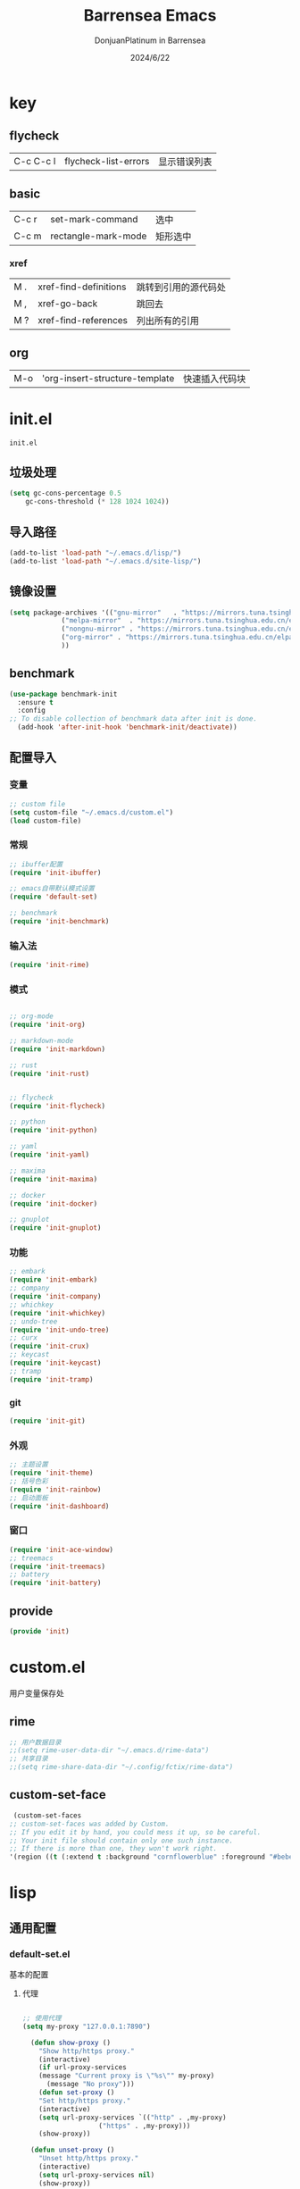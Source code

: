 #+TITLE: Barrensea Emacs
#+AUTHOR: DonjuanPlatinum in Barrensea
#+DATE: 2024/6/22
#+STARTUP: overview
* key
** flycheck
| C-c C-c l | flycheck-list-errors | 显示错误列表 |
** basic
| C-c r | set-mark-command    | 选中 |
| C-c m | rectangle-mark-mode | 矩形选中 |
*** xref
| M . | xref-find-definitions | 跳转到引用的源代码处 |
| M , | xref-go-back          | 跳回去             |
| M ? | xref-find-references  | 列出所有的引用      |

** org
| M-o | 'org-insert-structure-template | 快速插入代码块 |
* init.el
:PROPERTIES:
:HEADER-ARGS: :tangle init.el
:END:
=init.el=
** 垃圾处理
#+begin_src emacs-lisp
  (setq gc-cons-percentage 0.5
      gc-cons-threshold (* 128 1024 1024))
#+end_src
** 导入路径
#+begin_src emacs-lisp
  (add-to-list 'load-path "~/.emacs.d/lisp/")
  (add-to-list 'load-path "~/.emacs.d/site-lisp/")
#+end_src

** 镜像设置
#+begin_src emacs-lisp
  (setq package-archives '(("gnu-mirror"   . "https://mirrors.tuna.tsinghua.edu.cn/elpa/gnu/")
			   ("melpa-mirror"  . "https://mirrors.tuna.tsinghua.edu.cn/elpa/melpa/")
			   ("nongnu-mirror" . "https://mirrors.tuna.tsinghua.edu.cn/elpa/nongnu/" )
			   ("org-mirror" . "https://mirrors.tuna.tsinghua.edu.cn/elpa/org/")
			   ))
#+end_src

** benchmark
#+begin_src emacs-lisp
  (use-package benchmark-init
    :ensure t
    :config
  ;; To disable collection of benchmark data after init is done.
    (add-hook 'after-init-hook 'benchmark-init/deactivate))
#+end_src
** 配置导入
*** 变量
#+begin_src emacs-lisp
  ;; custom file
  (setq custom-file "~/.emacs.d/custom.el")
  (load custom-file)
#+end_src
*** 常规
#+begin_src emacs-lisp
  ;; ibuffer配置
  (require 'init-ibuffer)

  ;; emacs自带默认模式设置
  (require 'default-set)

  ;; benchmark
  (require 'init-benchmark)
#+end_src
*** 输入法
#+begin_src emacs-lisp
  (require 'init-rime)
#+end_src
*** 模式
#+begin_src emacs-lisp

  ;; org-mode
  (require 'init-org)

  ;; markdown-mode
  (require 'init-markdown)

  ;; rust
  (require 'init-rust)


  ;; flycheck
  (require 'init-flycheck)

  ;; python
  (require 'init-python)

  ;; yaml
  (require 'init-yaml)

  ;; maxima
  (require 'init-maxima)

  ;; docker
  (require 'init-docker)

  ;; gnuplot
  (require 'init-gnuplot)
#+end_src
*** 功能
#+begin_src emacs-lisp
  ;; embark
  (require 'init-embark)
  ;; company
  (require 'init-company)
  ;; whichkey
  (require 'init-whichkey)
  ;; undo-tree
  (require 'init-undo-tree)
  ;; curx
  (require 'init-crux)
  ;; keycast
  (require 'init-keycast)
  ;; tramp
  (require 'init-tramp)
#+end_src
*** git
#+begin_src emacs-lisp
  (require 'init-git)
#+end_src
*** 外观
#+begin_src emacs-lisp
  ;; 主题设置
  (require 'init-theme)
  ;; 括号色彩
  (require 'init-rainbow)
  ;; 启动面板
  (require 'init-dashboard)
#+end_src

*** 窗口
#+begin_src emacs-lisp
  (require 'init-ace-window)
  ;; treemacs
  (require 'init-treemacs)
  ;; battery
  (require 'init-battery)
#+end_src
** provide
#+begin_src emacs-lisp
  (provide 'init)
#+end_src
* custom.el
:PROPERTIES:
:HEADER-ARGS: :tangle custom.el :mkdirp yes
:END:

用户变量保存处

# ** rustic
# #+begin_src emacs-lisp
#   ;; rust-analyzer位置
#  (setq rustic-analyzer-command '("~/.cargo/bin/rust-analyzer"))
#  ;; lsp-client
#  (setq rustic-lsp-client 'eglot)		;
# #+end_src

** rime
#+begin_src emacs-lisp
  ;; 用户数据目录
  ;;(setq rime-user-data-dir "~/.emacs.d/rime-data")
  ;; 共享目录
  ;;(setq rime-share-data-dir "~/.config/fctix/rime-data")
#+end_src
** custom-set-face
#+begin_src emacs-lisp
  (custom-set-faces
 ;; custom-set-faces was added by Custom.
 ;; If you edit it by hand, you could mess it up, so be careful.
 ;; Your init file should contain only one such instance.
 ;; If there is more than one, they won't work right.
 '(region ((t (:extend t :background "cornflowerblue" :foreground "#bebec4")))))
#+end_src

* lisp
** 通用配置
*** default-set.el
:PROPERTIES:
:HEADER-ARGS: :tangle lisp/default-set.el :mkdirp yes
:END:

基本的配置

**** 代理
#+begin_src emacs-lisp
  
;; 使用代理
(setq my-proxy "127.0.0.1:7890")

  (defun show-proxy ()
    "Show http/https proxy."
    (interactive)
    (if url-proxy-services
	(message "Current proxy is \"%s\"" my-proxy)
      (message "No proxy")))
    (defun set-proxy ()
    "Set http/https proxy."
    (interactive)
    (setq url-proxy-services `(("http" . ,my-proxy)
			       ("https" . ,my-proxy)))
    (show-proxy))

  (defun unset-proxy ()
    "Unset http/https proxy."
    (interactive)
    (setq url-proxy-services nil)
    (show-proxy))

  (defun toggle-proxy ()
    "Toggle http/https proxy."
    (interactive)
    (if url-proxy-services
	(unset-proxy)
      (set-proxy)))

  (global-set-key (kbd "C-c p") 'toggle-proxy)

#+end_src

**** bind
#+begin_src emacs-lisp
  ;; set-mark-command bind
  (global-set-key (kbd "C-c r") 'set-mark-command)
  ;; 矩形操作
  (global-set-key (kbd "C-c m") 'rectangle-mark-mode)
#+end_src
**** 习惯更改
#+begin_src emacs-lisp
  ;; 自动替换选择区内容
  (delete-selection-mode 1)
#+end_src
**** 功能更改
#+begin_src emacs-lisp
  ;; 自动补全括号
  (electric-pair-mode 1)

  ;; 关闭提示音
  (setq ring-bell-function 'ignore)

  ;; 显示行号
  (global-display-line-numbers-mode 'open)
  (column-number-mode 1)

  ;; 关闭自动备份~文件
  (setq make-backup-files nil)
  (setq auto-save-default nil)


#+end_src
**** provide
#+begin_src emacs-lisp
  (provide 'default-set)
#+end_src
*** init-ibuffer.el
:PROPERTIES:
:HEADER-ARGS: :tangle lisp/init-ibuffer.el :mkdirp yes
:END:
**** bind
#+begin_src emacs-lisp
  (global-unset-key (kbd "C-x C-b"))
  (global-set-key (kbd "C-x C-b") 'ibuffer)
#+end_src
**** 配置
#+begin_src emacs-lisp
  ;; 不显示空组
  (setq ibuffer-show-empty-filter-groups nil)
#+end_src
**** ibuffer主体
#+begin_src emacs-lisp
  (setq ibuffer-saved-filter-groups
      '(("ibuffer"
	 ("rust"
	  (used-mode . rust-mode))
	 ("python"
	  (used-mode . python-mode))
	 ("org_note"
	  (used-mode . org-mode))
	 ("typst"
	  (used-mode . typst--markup-mode))
	 ("elisp"
	  (used-mode . emacs-lisp-mode))
	 ("haskell"
	  (used-mode . haskell-mode))
	 ("matrix"
	  (name . "Ement*"))
	 ("irc query"
	  (used-mode . circe-query-mode))
	 ("dired"
	  (used-mode . dired-mode))
	 ("conf"
	  (used-mode . conf-unix-mode))
	 ("toml"
	  (used-mode . conf-toml-mode))
	 ("markdown"
	  (used-mode . markdown-mode))
	 ("docker-compose"
	  (name . "docker-compose"))
	 ("message"
	  (used-mode . messages-buffer-mode))
	 ("magit"
	  (name . "magit*"))
	 ("special"
	  (used-mode . special-mode))
	 ("irc"
	  (used-mode . circe-channel-mode)))))
#+end_src
**** provide
#+begin_src emacs-lisp
  (provide 'init-ibuffer)
#+end_src

*** init-benchmark.el
:PROPERTIES:
:HEADER-ARGS: :tangle lisp/init-benchmark.el :mkdirp yes
:END:
**** benchmark
#+begin_src emacs-lisp

#+end_src

**** provide
#+begin_src emacs-lisp
  (provide 'init-benchmark)
#+end_src
** 模式配置
*** init-company.el
:PROPERTIES:
:HEADER-ARGS: :tangle lisp/init-company.el :mkdirp yes
:END:
~company~ 自动补全
**** company主体
#+begin_src emacs-lisp
  (use-package company
    :ensure t
    :defer t
;    :init (global-company-mode)
    :hook
    (prog-mode . company-mode) ; 编程模式启用company-mode
    :config
    (setq company-minimum-prefix-length 1) ;;一个字开始补全
    (setq company-show-quick-access t)
    (setq company-show-numbers t) ;;显示选项编号
    )
#+end_src

**** company-quickhelp
#+begin_src emacs-lisp
    ;; 提供上下文帮助
  (use-package company-quickhelp
    :ensure t
    :defer t
    :hook (company-mode . company-quickhelp-mode)
    :config
    (setq company-quickhelp-delay 0.5))  ;; 设置帮助显示延迟
#+end_src
**** company拓展
***** nginx
#+begin_src emacs-lisp
  (use-package company-nginx
    :ensure t
    :defer t
  )
#+end_src
**** provide
#+begin_src emacs-lisp
  (provide 'init-company)
#+end_src
*** init-markdown.el
:PROPERTIES:
:HEADER-ARGS: :tangle lisp/init-markdown.el :mkdirp yes
:END:
markdown

**** markdown主体
#+begin_src emacs-lisp
    ;; 安装 markdown-mode
  (use-package markdown-mode
    :ensure t
    :defer t
    :mode ("\\.md\\'" "\\.markdown\\'")
    :commands (markdown-mode gfm-mode)
    :config
    (setq markdown-command "pandoc") ;; 可选：使用 pandoc 作为Markdown 渲染工具
    ;; 配置 Markdown 快捷键
    (bind-key "C-c C-c" 'markdown-command markdown-mode-map)
  
    ;; 自定义 Markdown 编辑器行为
    (setq markdown-fontify-code-blocks-natively t) ;; 高亮代码块
    (setq markdown-enable-math t) ;; 启用数学公式支持
    (setq markdown-hide-markup t)) ;; 隐藏标记符
#+end_src

**** markdown-preview
#+begin_src emacs-lisp
  (use-package markdown-preview-mode
  :ensure t
  :defer t
  :commands markdown-preview
  :config
  (setq markdown-preview-stylesheets
	'("~/.emacs.d/css/github-markdown.css"))
  )

#+end_src
**** provide
#+begin_src emacs-lisp
  (provide 'init-markdown)
#+end_src
*** init-org.el
:PROPERTIES:
:HEADER-ARGS: :tangle lisp/init-org.el :mkdirp yes
:END:
*org-mode*

**** org主体
**** org-modern
**** org-appear
自动展开
#+begin_src emacs-lisp
  (use-package org-appear
  :ensure t
  :defer t
  :hook (org-mode . org-appear-mode)
  :config
  (setq org-appear-autolinks t)
  (setq org-appear-autosubmarkers t)
  (setq org-appear-autoentities t)
  (setq org-appear-autokeywords t)
  (setq org-appear-inside-latex t)
  )
#+end_src
**** org-contrib
#+begin_src emacs-lisp
  ;; Org mode的附加包，有诸多附加功能
  (use-package org-contrib
    :defer t
    :ensure t)
#+end_src

**** org-download
#+begin_src emacs-lisp
  ;; 粘贴图片到org mode
(use-package org-download
  :ensure t
  :defer t ;; 延迟加载
  :bind
  (:map org-mode-map
        ("C-M-y" . org-download-clipboard)) ;; 绑定从剪贴版粘贴截图的快捷键
  :custom
  (org-download-heading-lvl 1) ;; 用一级标题给截图文件命名
  :config
  (setq-default org-download-image-dir "./imgs")) ;; 用同级 ./img 目录放置截图文件
(add-hook 'dired-mode-hook 'org-download-enable)

#+end_src
**** org-fragtog
#+begin_src emacs-lisp
  ;; 显示latex公式
  (use-package org-fragtog
    :ensure t
    :defer t
    :hook
    (org-mode . org-fragtog-mode)
    )
#+end_src
**** toc-org
#+begin_src emacs-lisp
  (use-package toc-org
  :ensure t
  :defer t
  )

  (add-hook 'org-mode-hook 'toc-org-mode)
  (add-hook 'markdown-mode-hook 'toc-org-mode)
#+end_src

**** easy-hugo
#+begin_src emacs-lisp
  (use-package easy-hugo
    :ensure t
    :defer t
    )
  (setq easy-hugo-basedir "~/project/donjuan")
#+end_src
**** export
***** ox-gfm
导出markdown
#+begin_src emacs-lisp
  (use-package ox-gfm
  :ensure t
  :defer t
  :after ox)
#+end_src
**** insert
#+begin_src emacs-lisp
  (global-set-key (kbd "M-o") 'org-insert-structure-template)
#+end_src
**** src
#+begin_src emacs-lisp
  ;; 代码块高亮
  (setq org-src-fontify-natively t)
#+end_src

**** provide
#+begin_src emacs-lisp
  (provide 'init-org)
#+end_src
*** init-polymode.el
:PROPERTIES:
:HEADER-ARGS: :tangle lisp/init-polymode.el :mkdirp yes
:END:
poly
**** 主体
#+begin_src emacs-lisp
  (use-package polymode
    :defer t
    :ensure t)
#+end_src
**** provide
#+begin_src emacs-lisp
  (provide 'init-polymode)
#+end_src
*** init-rust.el
:PROPERTIES:
:HEADER-ARGS: :tangle lisp/init-rust.el :mkdirp yes
:END:
rust
# **** rustic
# #+begin_src emacs-lisp
#  (use-package rustic
#  :ensure t)
#  
# #+end_src
**** rust-mode
#+begin_src emacs-lisp
  (use-package rust-mode
    :defer t
    :ensure t)
#+end_src
**** provide
#+begin_src emacs-lisp
  (provide 'init-rust)
#+end_src

*** init-flycheck.el
:PROPERTIES:
:HEADER-ARGS: :tangle lisp/init-flycheck.el :mkdirp yes
:END:
**** flycheck
#+begin_src emacs-lisp
  (use-package flycheck
    :ensure t
    :defer t
    :config
    (setq truncate-lines nil) ;自动换行
;    :init (global-flycheck-mode)
    )
#+end_src
**** flycheck-rust
#+begin_src emacs-lisp
  (use-package flycheck-rust
  :ensure t
  :defer t
  )
#+end_src
**** provide
#+begin_src emacs-lisp
  (provide 'init-flycheck)
#+end_src

*** init-python.el
:PROPERTIES:
:HEADER-ARGS: :tangle lisp/init-python.el :mkdirp yes
:END:

**** python-mode
#+begin_src emacs-lisp
  (use-package python-mode
  :defer t
  :ensure t
  :defer t
  )
#+end_src

**** provide
#+begin_src emacs-lisp
  (provide 'init-python)
#+end_src

*** init-yaml.el
:PROPERTIES:
:HEADER-ARGS: :tangle lisp/init-yaml.el :mkdirp yes
:END:

**** yaml-mode
#+begin_src emacs-lisp
  (use-package yaml-mode
    :ensure t
    :defer t
    )
#+end_src

**** provide
#+begin_src emacs-lisp
  (provide 'init-yaml)
#+end_src

*** init-maxima.el
:PROPERTIES:
:HEADER-ARGS: :tangle lisp/init-maxima.el :mkdirp yes
:END:

**** maxima
#+begin_src emacs-lisp
  (use-package maxima
    :ensure t
    :defer t
    ) 
#+end_src

**** provide
#+begin_src emacs-lisp
  (provide 'init-maxima)
#+end_src

*** init-docker.el
:PROPERTIES:
:HEADER-ARGS: :tangle lisp/init-docker.el :mkdirp yes
:END:

**** dockerfile-mode
#+begin_src emacs-lisp
  (use-package dockerfile-mode
    :ensure t
    :defer t
    )
#+end_src
**** provide
#+begin_src emacs-lisp
  (provide 'init-docker)
#+end_src

*** init-gnuplot.el
:PROPERTIES:
:HEADER-ARGS: :tangle lisp/init-gnuplot.el :mkdirp yes
:END:
**** gnuplot
#+begin_src emacs-lisp
  (use-package gnuplot
    :ensure t
    :defer t
    )
#+end_src
**** provide
#+begin_src emacs-lisp
  (provide 'init-gnuplot)
#+end_src
** 输入法
*** init-rime.el
:PROPERTIES:
:HEADER-ARGS: :tangle lisp/init-rime.el :mkdirp yes
:END:
rime输入法 输入法在rime分支
**** rime主体
#+begin_src emacs-lisp
  (use-package rime
    :ensure t
    :defer t
    :custom
    (default-input-method "rime")
    (rime-show-candidate 'sidewindow)
  )
#+end_src
**** provide
#+begin_src emacs-lisp
  (provide 'init-rime)
#+end_src
** 窗口配置
*** init-ace-window.el
:PROPERTIES:
:HEADER-ARGS: :tangle lisp/init-ace-window.el :mkdirp yes
:END:
窗口编号
**** ace-window主体
#+begin_src emacs-lisp
  (use-package ace-window
  :ensure t
  :defer t
  :bind
  ("C-x o" . ace-window)
  )
#+end_src

**** provide
#+begin_src emacs-lisp
  (provide 'init-ace-window)
#+end_src

*** init-treemacs.el
:PROPERTIES:
:HEADER-ARGS: :tangle lisp/init-treemacs.el :mkdirp yes
:END:

**** treemacs
#+begin_src emacs-lisp
  (use-package all-the-icons
    :defer t
    :ensure t)
  (use-package treemacs
  :ensure t
  :defer t
  :config
  (treemacs-tag-follow-mode)
  :bind
  (:map global-map
	("M-\-" . treemacs-select-window)
	("C-x t 1" . treemacs-delete-other-windows)
	("C-x t t" . treemacs)
	("C-x t B" . treemacs-bookmark)
	("C-x t M-t" . treemacs-find-tag)
	)
  (:map treemacs-mode-map
	("/" . treemacs-advanced-helpful-hydra)
	)
  )
#+end_src

**** provide
#+begin_src emacs-lisp
  (provide 'init-treemacs)
#+end_src

*** init-battery.el
:PROPERTIES:
:HEADER-ARGS: :tangle lisp/init-battery.el :mkdirp yes
:END:
电池状态
**** battery
#+begin_src emacs-lisp
  (use-package battery
  :defer t
  :hook (after-init . display-battery-mode)
  )
#+end_src
**** provide
#+begin_src emacs-lisp
  (provide 'init-battery)
#+end_src
** 功能配置
*** init-embark.el
:PROPERTIES:
:HEADER-ARGS: :tangle lisp/init-embark.el :mkdirp yes
:END:
~embark~
**** embark主体
#+begin_src emacs-lisp
  (use-package marginalia
    :ensure t
    :defer t
    :config
    (marginalia-mode))

  (use-package embark
    :ensure t
    :defer t
    :bind
    (("C-." . embark-act)         ;; pick some comfortable binding
     ("C-;" . embark-dwim)        ;; good alternative: M-.
     ("C-h B" . embark-bindings)) ;; alternative for `describe-bindings'

    :init

    ;; Optionally replace the key help with a completing-read interface
  ;;  (setq prefix-help-command #'embark-prefix-help-command)

    ;; Show the Embark target at point via Eldoc. You may adjust the
    ;; Eldoc strategy, if you want to see the documentation from
    ;; multiple providers. Beware that using this can be a little
    ;; jarring since the message shown in the minibuffer can be more
    ;; than one line, causing the modeline to move up and down:

    ;; (add-hook 'eldoc-documentation-functions #'embark-eldoc-first-target)
    ;; (setq eldoc-documentation-strategy #'eldoc-documentation-compose-eagerly)

    :config

    ;; Hide the mode line of the Embark live/completions buffers
    (add-to-list 'display-buffer-alist
		 '("\\`\\*Embark Collect \\(Live\\|Completions\\)\\*"
		   nil
		   (window-parameters (mode-line-format . none)))))


#+end_src
**** provide
#+begin_src emacs-lisp
  (provide 'init-embark)
#+end_src

*** init-whichkey.el
:PROPERTIES:
:HEADER-ARGS: :tangle lisp/init-whichkey.el :mkdirp yes
:END:
**** whichkey
显示快捷键
#+begin_src emacs-lisp
  (use-package which-key
  :ensure t
  :defer t
  :init (which-key-mode)
  )
#+end_src
**** provide
#+begin_src emacs-lisp
  (provide 'init-whichkey)
#+end_src

*** init-undo-tree.el
undotree回溯
:PROPERTIES:
:HEADER-ARGS: :tangle lisp/init-undo-tree.el :mkdirp yes
:END:

**** undo-tree
#+begin_src emacs-lisp
  (use-package undo-tree
  :ensure t
  :hook (after-init . global-undo-tree-mode)
  :defer t
  :config
  ;; don't save undo history to local files
  (setq undo-tree-auto-save-history nil)
  )
#+end_src
**** provide
#+begin_src emacs-lisp
  (provide 'init-undo-tree)
#+end_src

*** init-crux.el
:PROPERTIES:
:HEADER-ARGS: :tangle lisp/init-crux.el :mkdirp yes
:END:
移动增强 删除增强等
**** crux
#+begin_src emacs-lisp
  (use-package crux
    :ensure t
    :defer t
    :bind (("C-a" . crux-move-beginning-of-line)
	   ("C-x 4 t" . crux-transpose-windows)
	   ("C-x K" . crux-kill-other-buffers)
	   ("C-k" . crux-smart-kill-line)
	   ("C-x DEL" . crux-kill-line-backwards))
    :config
    (crux-with-region-or-buffer indent-region)
    (crux-with-region-or-buffer untabify)
    (crux-with-region-or-point-to-eol kill-ring-save)
    (defalias 'rename-file-and-buffer #'crux-rename-file-and-buffer))  
#+end_src
**** provide
#+begin_src emacs-lisp
  (provide 'init-crux)
#+end_src

*** init-keycast.el
:PROPERTIES:
:HEADER-ARGS: :tangle lisp/init-keycast.el :mkdirp yes
:END:
按键显示到状态栏
**** keycast
#+begin_src emacs-lisp
  (use-package keycast
    :ensure t
    :defer t
    :config
    (progn
      (add-to-list 'global-mode-string '("" keycast-mode-line))
      (keycast-header-line-mode t))
    )
#+end_src
**** provide
#+begin_src emacs-lisp
  (provide 'init-keycast)
#+end_src

*** init-tramp.el
:PROPERTIES:
:HEADER-ARGS: :tangle lisp/init-tramp.el :mkdirp yes
:END:
**** tramp
#+begin_src emacs-lisp
  (use-package tramp
  :ensure t
  :defer t
  )
#+end_src
**** provide
#+begin_src emacs-lisp
  (provide 'init-tramp)
#+end_src
** git配置
*** init-git.el
:PROPERTIES:
:HEADER-ARGS: :tangle lisp/init-git.el :mkdirp yes
:END:
~git~
**** magit
git管理器
#+begin_src emacs-lisp
  (use-package magit
    :defer t
    :ensure t)
#+end_src
**** git-gutter
git状态显示
#+begin_src emacs-lisp
  (use-package git-gutter
    :defer t
    :ensure t
    :defer t
    :config (global-git-gutter-mode +1))
#+end_src
**** blamer
git提交显示
#+begin_src emacs-lisp
  (use-package blamer
  :ensure t
  :defer 20
  :custom
  (blamer-idle-time 2) ; 延迟时间
  (blamer-min-offset 70)
  :custom-face
  (blamer-face ((t :foreground "#7a88cf"
		    :background nil
		    :height 100
		    :italic t)))
  :config
  (global-blamer-mode 1))
#+end_src
**** provide
#+begin_src emacs-lisp
  (provide 'init-git)
#+end_src
** 外观
*** init-theme.el
:PROPERTIES:
:HEADER-ARGS: :tangle lisp/init-theme.el :mkdirp yes
:END:
主题设置
**** kaolin-themes
#+begin_src emacs-lisp
  (use-package kaolin-themes
    :ensure t
    :config
    (load-theme 'kaolin-dark t)
    (kaolin-treemacs-theme))
#+end_src
**** provide
#+begin_src emacs-lisp
  (provide 'init-theme)
#+end_src



*** init-rainbow.el
:PROPERTIES:
:HEADER-ARGS: :tangle lisp/init-rainbow.el :mkdirp yes
:END:
彩虹括号
**** rainbow
#+begin_src emacs-lisp
  (use-package rainbow-delimiters
  :ensure t
  :hook (prog-mode . rainbow-delimiters-mode))
#+end_src

**** provide
#+begin_src emacs-lisp
  (provide 'init-rainbow)
#+end_src

*** init-dashboard.el
:PROPERTIES:
:HEADER-ARGS: :tangle lisp/init-dashboard.el :mkdirp yes
:END:
启动面板

**** dashboard
#+begin_src emacs-lisp
  (use-package dashboard
    :ensure t
    :config
    (dashboard-setup-startup-hook)

    )
#+end_src

**** banner
#+begin_src emacs-lisp
  (setq dashboard-banner-logo-title "DonjuanPlatinum")
  (setq dashboard-startup-banner "~/.emacs.d/img/donjuan.png")
  (setq dashboard-center-content t)
  (setq dashboard-vertically-center-content t)
#+end_src
**** dashboard-items
#+begin_src emacs-lisp
  (setq dashboard-items '(
			  (recents . 5)
			  (projects . 5)
			  ))
#+end_src

**** dashboard-item-shortcuts
#+begin_src emacs-lisp
  (setq dashboard-item-shortcuts '((recents . "r")
				   (projects . "p")
				   ))
#+end_src
**** provide
#+begin_src emacs-lisp
  (provide 'init-dashboard)
#+end_src
* css
** markdown

*** github-markdown
:PROPERTIES:
:HEADER-ARGS: :tangle css/github-markdown.css :mkdirp yes
:END:
#+begin_src css
  .markdown-body {
  --base-size-4: 0.25rem;
  --base-size-8: 0.5rem;
  --base-size-16: 1rem;
  --base-text-weight-normal: 400;
  --base-text-weight-medium: 500;
  --base-text-weight-semibold: 600;
  --fontStack-monospace: ui-monospace, SFMono-Regular, SF Mono, Menlo, Consolas, Liberation Mono, monospace;
}

@media (prefers-color-scheme: dark) {
  .markdown-body,
  [data-theme="dark"] {
    /*dark*/
    color-scheme: dark;
    --focus-outlineColor: #1f6feb;
    --fgColor-default: #e6edf3;
    --fgColor-muted: #8d96a0;
    --fgColor-accent: #4493f8;
    --fgColor-success: #3fb950;
    --fgColor-attention: #d29922;
    --fgColor-danger: #f85149;
    --fgColor-done: #ab7df8;
    --bgColor-default: #0d1117;
    --bgColor-muted: #161b22;
    --bgColor-neutral-muted: #6e768166;
    --bgColor-attention-muted: #bb800926;
    --borderColor-default: #30363d;
    --borderColor-muted: #30363db3;
    --borderColor-neutral-muted: #6e768166;
    --borderColor-accent-emphasis: #1f6feb;
    --borderColor-success-emphasis: #238636;
    --borderColor-attention-emphasis: #9e6a03;
    --borderColor-danger-emphasis: #da3633;
    --borderColor-done-emphasis: #8957e5;
    --color-prettylights-syntax-comment: #8b949e;
    --color-prettylights-syntax-constant: #79c0ff;
    --color-prettylights-syntax-constant-other-reference-link: #a5d6ff;
    --color-prettylights-syntax-entity: #d2a8ff;
    --color-prettylights-syntax-storage-modifier-import: #c9d1d9;
    --color-prettylights-syntax-entity-tag: #7ee787;
    --color-prettylights-syntax-keyword: #ff7b72;
    --color-prettylights-syntax-string: #a5d6ff;
    --color-prettylights-syntax-variable: #ffa657;
    --color-prettylights-syntax-brackethighlighter-unmatched: #f85149;
    --color-prettylights-syntax-brackethighlighter-angle: #8b949e;
    --color-prettylights-syntax-invalid-illegal-text: #f0f6fc;
    --color-prettylights-syntax-invalid-illegal-bg: #8e1519;
    --color-prettylights-syntax-carriage-return-text: #f0f6fc;
    --color-prettylights-syntax-carriage-return-bg: #b62324;
    --color-prettylights-syntax-string-regexp: #7ee787;
    --color-prettylights-syntax-markup-list: #f2cc60;
    --color-prettylights-syntax-markup-heading: #1f6feb;
    --color-prettylights-syntax-markup-italic: #c9d1d9;
    --color-prettylights-syntax-markup-bold: #c9d1d9;
    --color-prettylights-syntax-markup-deleted-text: #ffdcd7;
    --color-prettylights-syntax-markup-deleted-bg: #67060c;
    --color-prettylights-syntax-markup-inserted-text: #aff5b4;
    --color-prettylights-syntax-markup-inserted-bg: #033a16;
    --color-prettylights-syntax-markup-changed-text: #ffdfb6;
    --color-prettylights-syntax-markup-changed-bg: #5a1e02;
    --color-prettylights-syntax-markup-ignored-text: #c9d1d9;
    --color-prettylights-syntax-markup-ignored-bg: #1158c7;
    --color-prettylights-syntax-meta-diff-range: #d2a8ff;
    --color-prettylights-syntax-sublimelinter-gutter-mark: #484f58;
  }
}

@media (prefers-color-scheme: light) {
  .markdown-body,
  [data-theme="light"] {
    /*light*/
    color-scheme: light;
    --focus-outlineColor: #0969da;
    --fgColor-default: #1f2328;
    --fgColor-muted: #636c76;
    --fgColor-accent: #0969da;
    --fgColor-success: #1a7f37;
    --fgColor-attention: #9a6700;
    --fgColor-danger: #d1242f;
    --fgColor-done: #8250df;
    --bgColor-default: #ffffff;
    --bgColor-muted: #f6f8fa;
    --bgColor-neutral-muted: #afb8c133;
    --bgColor-attention-muted: #fff8c5;
    --borderColor-default: #d0d7de;
    --borderColor-muted: #d0d7deb3;
    --borderColor-neutral-muted: #afb8c133;
    --borderColor-accent-emphasis: #0969da;
    --borderColor-success-emphasis: #1a7f37;
    --borderColor-attention-emphasis: #bf8700;
    --borderColor-danger-emphasis: #cf222e;
    --borderColor-done-emphasis: #8250df;
    --color-prettylights-syntax-comment: #57606a;
    --color-prettylights-syntax-constant: #0550ae;
    --color-prettylights-syntax-constant-other-reference-link: #0a3069;
    --color-prettylights-syntax-entity: #6639ba;
    --color-prettylights-syntax-storage-modifier-import: #24292f;
    --color-prettylights-syntax-entity-tag: #0550ae;
    --color-prettylights-syntax-keyword: #cf222e;
    --color-prettylights-syntax-string: #0a3069;
    --color-prettylights-syntax-variable: #953800;
    --color-prettylights-syntax-brackethighlighter-unmatched: #82071e;
    --color-prettylights-syntax-brackethighlighter-angle: #57606a;
    --color-prettylights-syntax-invalid-illegal-text: #f6f8fa;
    --color-prettylights-syntax-invalid-illegal-bg: #82071e;
    --color-prettylights-syntax-carriage-return-text: #f6f8fa;
    --color-prettylights-syntax-carriage-return-bg: #cf222e;
    --color-prettylights-syntax-string-regexp: #116329;
    --color-prettylights-syntax-markup-list: #3b2300;
    --color-prettylights-syntax-markup-heading: #0550ae;
    --color-prettylights-syntax-markup-italic: #24292f;
    --color-prettylights-syntax-markup-bold: #24292f;
    --color-prettylights-syntax-markup-deleted-text: #82071e;
    --color-prettylights-syntax-markup-deleted-bg: #ffebe9;
    --color-prettylights-syntax-markup-inserted-text: #116329;
    --color-prettylights-syntax-markup-inserted-bg: #dafbe1;
    --color-prettylights-syntax-markup-changed-text: #953800;
    --color-prettylights-syntax-markup-changed-bg: #ffd8b5;
    --color-prettylights-syntax-markup-ignored-text: #eaeef2;
    --color-prettylights-syntax-markup-ignored-bg: #0550ae;
    --color-prettylights-syntax-meta-diff-range: #8250df;
    --color-prettylights-syntax-sublimelinter-gutter-mark: #8c959f;
  }
}

.markdown-body {
  -ms-text-size-adjust: 100%;
  -webkit-text-size-adjust: 100%;
  margin: 0;
  color: var(--fgColor-default);
  background-color: var(--bgColor-default);
  font-family: -apple-system,BlinkMacSystemFont,"Segoe UI","Noto Sans",Helvetica,Arial,sans-serif,"Apple Color Emoji","Segoe UI Emoji";
  font-size: 16px;
  line-height: 1.5;
  word-wrap: break-word;
  scroll-behavior: auto;
}

.markdown-body .octicon {
  display: inline-block;
  fill: currentColor;
  vertical-align: text-bottom;
}

.markdown-body h1:hover .anchor .octicon-link:before,
.markdown-body h2:hover .anchor .octicon-link:before,
.markdown-body h3:hover .anchor .octicon-link:before,
.markdown-body h4:hover .anchor .octicon-link:before,
.markdown-body h5:hover .anchor .octicon-link:before,
.markdown-body h6:hover .anchor .octicon-link:before {
  width: 16px;
  height: 16px;
  content: ' ';
  display: inline-block;
  background-color: currentColor;
  -webkit-mask-image: url("data:image/svg+xml,<svg xmlns='http://www.w3.org/2000/svg' viewBox='0 0 16 16' version='1.1' aria-hidden='true'><path fill-rule='evenodd' d='M7.775 3.275a.75.75 0 001.06 1.06l1.25-1.25a2 2 0 112.83 2.83l-2.5 2.5a2 2 0 01-2.83 0 .75.75 0 00-1.06 1.06 3.5 3.5 0 004.95 0l2.5-2.5a3.5 3.5 0 00-4.95-4.95l-1.25 1.25zm-4.69 9.64a2 2 0 010-2.83l2.5-2.5a2 2 0 012.83 0 .75.75 0 001.06-1.06 3.5 3.5 0 00-4.95 0l-2.5 2.5a3.5 3.5 0 004.95 4.95l1.25-1.25a.75.75 0 00-1.06-1.06l-1.25 1.25a2 2 0 01-2.83 0z'></path></svg>");
  mask-image: url("data:image/svg+xml,<svg xmlns='http://www.w3.org/2000/svg' viewBox='0 0 16 16' version='1.1' aria-hidden='true'><path fill-rule='evenodd' d='M7.775 3.275a.75.75 0 001.06 1.06l1.25-1.25a2 2 0 112.83 2.83l-2.5 2.5a2 2 0 01-2.83 0 .75.75 0 00-1.06 1.06 3.5 3.5 0 004.95 0l2.5-2.5a3.5 3.5 0 00-4.95-4.95l-1.25 1.25zm-4.69 9.64a2 2 0 010-2.83l2.5-2.5a2 2 0 012.83 0 .75.75 0 001.06-1.06 3.5 3.5 0 00-4.95 0l-2.5 2.5a3.5 3.5 0 004.95 4.95l1.25-1.25a.75.75 0 00-1.06-1.06l-1.25 1.25a2 2 0 01-2.83 0z'></path></svg>");
}

.markdown-body details,
.markdown-body figcaption,
.markdown-body figure {
  display: block;
}

.markdown-body summary {
  display: list-item;
}

.markdown-body [hidden] {
  display: none !important;
}

.markdown-body a {
  background-color: transparent;
  color: var(--fgColor-accent);
  text-decoration: none;
}

.markdown-body abbr[title] {
  border-bottom: none;
  -webkit-text-decoration: underline dotted;
  text-decoration: underline dotted;
}

.markdown-body b,
.markdown-body strong {
  font-weight: var(--base-text-weight-semibold, 600);
}

.markdown-body dfn {
  font-style: italic;
}

.markdown-body h1 {
  margin: .67em 0;
  font-weight: var(--base-text-weight-semibold, 600);
  padding-bottom: .3em;
  font-size: 2em;
  border-bottom: 1px solid var(--borderColor-muted);
}

.markdown-body mark {
  background-color: var(--bgColor-attention-muted);
  color: var(--fgColor-default);
}

.markdown-body small {
  font-size: 90%;
}

.markdown-body sub,
.markdown-body sup {
  font-size: 75%;
  line-height: 0;
  position: relative;
  vertical-align: baseline;
}

.markdown-body sub {
  bottom: -0.25em;
}

.markdown-body sup {
  top: -0.5em;
}

.markdown-body img {
  border-style: none;
  max-width: 100%;
  box-sizing: content-box;
  background-color: var(--bgColor-default);
}

.markdown-body code,
.markdown-body kbd,
.markdown-body pre,
.markdown-body samp {
  font-family: monospace;
  font-size: 1em;
}

.markdown-body figure {
  margin: 1em 40px;
}

.markdown-body hr {
  box-sizing: content-box;
  overflow: hidden;
  background: transparent;
  border-bottom: 1px solid var(--borderColor-muted);
  height: .25em;
  padding: 0;
  margin: 24px 0;
  background-color: var(--borderColor-default);
  border: 0;
}

.markdown-body input {
  font: inherit;
  margin: 0;
  overflow: visible;
  font-family: inherit;
  font-size: inherit;
  line-height: inherit;
}

.markdown-body [type=button],
.markdown-body [type=reset],
.markdown-body [type=submit] {
  -webkit-appearance: button;
  appearance: button;
}

.markdown-body [type=checkbox],
.markdown-body [type=radio] {
  box-sizing: border-box;
  padding: 0;
}

.markdown-body [type=number]::-webkit-inner-spin-button,
.markdown-body [type=number]::-webkit-outer-spin-button {
  height: auto;
}

.markdown-body [type=search]::-webkit-search-cancel-button,
.markdown-body [type=search]::-webkit-search-decoration {
  -webkit-appearance: none;
  appearance: none;
}

.markdown-body ::-webkit-input-placeholder {
  color: inherit;
  opacity: .54;
}

.markdown-body ::-webkit-file-upload-button {
  -webkit-appearance: button;
  appearance: button;
  font: inherit;
}

.markdown-body a:hover {
  text-decoration: underline;
}

.markdown-body ::placeholder {
  color: var(--fgColor-muted);
  opacity: 1;
}

.markdown-body hr::before {
  display: table;
  content: "";
}

.markdown-body hr::after {
  display: table;
  clear: both;
  content: "";
}

.markdown-body table {
  border-spacing: 0;
  border-collapse: collapse;
  display: block;
  width: max-content;
  max-width: 100%;
  overflow: auto;
}

.markdown-body td,
.markdown-body th {
  padding: 0;
}

.markdown-body details summary {
  cursor: pointer;
}

.markdown-body details:not([open])>*:not(summary) {
  display: none;
}

.markdown-body a:focus,
.markdown-body [role=button]:focus,
.markdown-body input[type=radio]:focus,
.markdown-body input[type=checkbox]:focus {
  outline: 2px solid var(--focus-outlineColor);
  outline-offset: -2px;
  box-shadow: none;
}

.markdown-body a:focus:not(:focus-visible),
.markdown-body [role=button]:focus:not(:focus-visible),
.markdown-body input[type=radio]:focus:not(:focus-visible),
.markdown-body input[type=checkbox]:focus:not(:focus-visible) {
  outline: solid 1px transparent;
}

.markdown-body a:focus-visible,
.markdown-body [role=button]:focus-visible,
.markdown-body input[type=radio]:focus-visible,
.markdown-body input[type=checkbox]:focus-visible {
  outline: 2px solid var(--focus-outlineColor);
  outline-offset: -2px;
  box-shadow: none;
}

.markdown-body a:not([class]):focus,
.markdown-body a:not([class]):focus-visible,
.markdown-body input[type=radio]:focus,
.markdown-body input[type=radio]:focus-visible,
.markdown-body input[type=checkbox]:focus,
.markdown-body input[type=checkbox]:focus-visible {
  outline-offset: 0;
}

.markdown-body kbd {
  display: inline-block;
  padding: 3px 5px;
  font: 11px var(--fontStack-monospace, ui-monospace, SFMono-Regular, SF Mono, Menlo, Consolas, Liberation Mono, monospace);
  line-height: 10px;
  color: var(--fgColor-default);
  vertical-align: middle;
  background-color: var(--bgColor-muted);
  border: solid 1px var(--borderColor-neutral-muted);
  border-bottom-color: var(--borderColor-neutral-muted);
  border-radius: 6px;
  box-shadow: inset 0 -1px 0 var(--borderColor-neutral-muted);
}

.markdown-body h1,
.markdown-body h2,
.markdown-body h3,
.markdown-body h4,
.markdown-body h5,
.markdown-body h6 {
  margin-top: 24px;
  margin-bottom: 16px;
  font-weight: var(--base-text-weight-semibold, 600);
  line-height: 1.25;
}

.markdown-body h2 {
  font-weight: var(--base-text-weight-semibold, 600);
  padding-bottom: .3em;
  font-size: 1.5em;
  border-bottom: 1px solid var(--borderColor-muted);
}

.markdown-body h3 {
  font-weight: var(--base-text-weight-semibold, 600);
  font-size: 1.25em;
}

.markdown-body h4 {
  font-weight: var(--base-text-weight-semibold, 600);
  font-size: 1em;
}

.markdown-body h5 {
  font-weight: var(--base-text-weight-semibold, 600);
  font-size: .875em;
}

.markdown-body h6 {
  font-weight: var(--base-text-weight-semibold, 600);
  font-size: .85em;
  color: var(--fgColor-muted);
}

.markdown-body p {
  margin-top: 0;
  margin-bottom: 10px;
}

.markdown-body blockquote {
  margin: 0;
  padding: 0 1em;
  color: var(--fgColor-muted);
  border-left: .25em solid var(--borderColor-default);
}

.markdown-body ul,
.markdown-body ol {
  margin-top: 0;
  margin-bottom: 0;
  padding-left: 2em;
}

.markdown-body ol ol,
.markdown-body ul ol {
  list-style-type: lower-roman;
}

.markdown-body ul ul ol,
.markdown-body ul ol ol,
.markdown-body ol ul ol,
.markdown-body ol ol ol {
  list-style-type: lower-alpha;
}

.markdown-body dd {
  margin-left: 0;
}

.markdown-body tt,
.markdown-body code,
.markdown-body samp {
  font-family: var(--fontStack-monospace, ui-monospace, SFMono-Regular, SF Mono, Menlo, Consolas, Liberation Mono, monospace);
  font-size: 12px;
}

.markdown-body pre {
  margin-top: 0;
  margin-bottom: 0;
  font-family: var(--fontStack-monospace, ui-monospace, SFMono-Regular, SF Mono, Menlo, Consolas, Liberation Mono, monospace);
  font-size: 12px;
  word-wrap: normal;
}

.markdown-body .octicon {
  display: inline-block;
  overflow: visible !important;
  vertical-align: text-bottom;
  fill: currentColor;
}

.markdown-body input::-webkit-outer-spin-button,
.markdown-body input::-webkit-inner-spin-button {
  margin: 0;
  -webkit-appearance: none;
  appearance: none;
}

.markdown-body .mr-2 {
  margin-right: var(--base-size-8, 8px) !important;
}

.markdown-body::before {
  display: table;
  content: "";
}

.markdown-body::after {
  display: table;
  clear: both;
  content: "";
}

.markdown-body>*:first-child {
  margin-top: 0 !important;
}

.markdown-body>*:last-child {
  margin-bottom: 0 !important;
}

.markdown-body a:not([href]) {
  color: inherit;
  text-decoration: none;
}

.markdown-body .absent {
  color: var(--fgColor-danger);
}

.markdown-body .anchor {
  float: left;
  padding-right: 4px;
  margin-left: -20px;
  line-height: 1;
}

.markdown-body .anchor:focus {
  outline: none;
}

.markdown-body p,
.markdown-body blockquote,
.markdown-body ul,
.markdown-body ol,
.markdown-body dl,
.markdown-body table,
.markdown-body pre,
.markdown-body details {
  margin-top: 0;
  margin-bottom: 16px;
}

.markdown-body blockquote>:first-child {
  margin-top: 0;
}

.markdown-body blockquote>:last-child {
  margin-bottom: 0;
}

.markdown-body h1 .octicon-link,
.markdown-body h2 .octicon-link,
.markdown-body h3 .octicon-link,
.markdown-body h4 .octicon-link,
.markdown-body h5 .octicon-link,
.markdown-body h6 .octicon-link {
  color: var(--fgColor-default);
  vertical-align: middle;
  visibility: hidden;
}

.markdown-body h1:hover .anchor,
.markdown-body h2:hover .anchor,
.markdown-body h3:hover .anchor,
.markdown-body h4:hover .anchor,
.markdown-body h5:hover .anchor,
.markdown-body h6:hover .anchor {
  text-decoration: none;
}

.markdown-body h1:hover .anchor .octicon-link,
.markdown-body h2:hover .anchor .octicon-link,
.markdown-body h3:hover .anchor .octicon-link,
.markdown-body h4:hover .anchor .octicon-link,
.markdown-body h5:hover .anchor .octicon-link,
.markdown-body h6:hover .anchor .octicon-link {
  visibility: visible;
}

.markdown-body h1 tt,
.markdown-body h1 code,
.markdown-body h2 tt,
.markdown-body h2 code,
.markdown-body h3 tt,
.markdown-body h3 code,
.markdown-body h4 tt,
.markdown-body h4 code,
.markdown-body h5 tt,
.markdown-body h5 code,
.markdown-body h6 tt,
.markdown-body h6 code {
  padding: 0 .2em;
  font-size: inherit;
}

.markdown-body summary h1,
.markdown-body summary h2,
.markdown-body summary h3,
.markdown-body summary h4,
.markdown-body summary h5,
.markdown-body summary h6 {
  display: inline-block;
}

.markdown-body summary h1 .anchor,
.markdown-body summary h2 .anchor,
.markdown-body summary h3 .anchor,
.markdown-body summary h4 .anchor,
.markdown-body summary h5 .anchor,
.markdown-body summary h6 .anchor {
  margin-left: -40px;
}

.markdown-body summary h1,
.markdown-body summary h2 {
  padding-bottom: 0;
  border-bottom: 0;
}

.markdown-body ul.no-list,
.markdown-body ol.no-list {
  padding: 0;
  list-style-type: none;
}

.markdown-body ol[type="a s"] {
  list-style-type: lower-alpha;
}

.markdown-body ol[type="A s"] {
  list-style-type: upper-alpha;
}

.markdown-body ol[type="i s"] {
  list-style-type: lower-roman;
}

.markdown-body ol[type="I s"] {
  list-style-type: upper-roman;
}

.markdown-body ol[type="1"] {
  list-style-type: decimal;
}

.markdown-body div>ol:not([type]) {
  list-style-type: decimal;
}

.markdown-body ul ul,
.markdown-body ul ol,
.markdown-body ol ol,
.markdown-body ol ul {
  margin-top: 0;
  margin-bottom: 0;
}

.markdown-body li>p {
  margin-top: 16px;
}

.markdown-body li+li {
  margin-top: .25em;
}

.markdown-body dl {
  padding: 0;
}

.markdown-body dl dt {
  padding: 0;
  margin-top: 16px;
  font-size: 1em;
  font-style: italic;
  font-weight: var(--base-text-weight-semibold, 600);
}

.markdown-body dl dd {
  padding: 0 16px;
  margin-bottom: 16px;
}

.markdown-body table th {
  font-weight: var(--base-text-weight-semibold, 600);
}

.markdown-body table th,
.markdown-body table td {
  padding: 6px 13px;
  border: 1px solid var(--borderColor-default);
}

.markdown-body table td>:last-child {
  margin-bottom: 0;
}

.markdown-body table tr {
  background-color: var(--bgColor-default);
  border-top: 1px solid var(--borderColor-muted);
}

.markdown-body table tr:nth-child(2n) {
  background-color: var(--bgColor-muted);
}

.markdown-body table img {
  background-color: transparent;
}

.markdown-body img[align=right] {
  padding-left: 20px;
}

.markdown-body img[align=left] {
  padding-right: 20px;
}

.markdown-body .emoji {
  max-width: none;
  vertical-align: text-top;
  background-color: transparent;
}

.markdown-body span.frame {
  display: block;
  overflow: hidden;
}

.markdown-body span.frame>span {
  display: block;
  float: left;
  width: auto;
  padding: 7px;
  margin: 13px 0 0;
  overflow: hidden;
  border: 1px solid var(--borderColor-default);
}

.markdown-body span.frame span img {
  display: block;
  float: left;
}

.markdown-body span.frame span span {
  display: block;
  padding: 5px 0 0;
  clear: both;
  color: var(--fgColor-default);
}

.markdown-body span.align-center {
  display: block;
  overflow: hidden;
  clear: both;
}

.markdown-body span.align-center>span {
  display: block;
  margin: 13px auto 0;
  overflow: hidden;
  text-align: center;
}

.markdown-body span.align-center span img {
  margin: 0 auto;
  text-align: center;
}

.markdown-body span.align-right {
  display: block;
  overflow: hidden;
  clear: both;
}

.markdown-body span.align-right>span {
  display: block;
  margin: 13px 0 0;
  overflow: hidden;
  text-align: right;
}

.markdown-body span.align-right span img {
  margin: 0;
  text-align: right;
}

.markdown-body span.float-left {
  display: block;
  float: left;
  margin-right: 13px;
  overflow: hidden;
}

.markdown-body span.float-left span {
  margin: 13px 0 0;
}

.markdown-body span.float-right {
  display: block;
  float: right;
  margin-left: 13px;
  overflow: hidden;
}

.markdown-body span.float-right>span {
  display: block;
  margin: 13px auto 0;
  overflow: hidden;
  text-align: right;
}

.markdown-body code,
.markdown-body tt {
  padding: .2em .4em;
  margin: 0;
  font-size: 85%;
  white-space: break-spaces;
  background-color: var(--bgColor-neutral-muted);
  border-radius: 6px;
}

.markdown-body code br,
.markdown-body tt br {
  display: none;
}

.markdown-body del code {
  text-decoration: inherit;
}

.markdown-body samp {
  font-size: 85%;
}

.markdown-body pre code {
  font-size: 100%;
}

.markdown-body pre>code {
  padding: 0;
  margin: 0;
  word-break: normal;
  white-space: pre;
  background: transparent;
  border: 0;
}

.markdown-body .highlight {
  margin-bottom: 16px;
}

.markdown-body .highlight pre {
  margin-bottom: 0;
  word-break: normal;
}

.markdown-body .highlight pre,
.markdown-body pre {
  padding: 16px;
  overflow: auto;
  font-size: 85%;
  line-height: 1.45;
  color: var(--fgColor-default);
  background-color: var(--bgColor-muted);
  border-radius: 6px;
}

.markdown-body pre code,
.markdown-body pre tt {
  display: inline;
  max-width: auto;
  padding: 0;
  margin: 0;
  overflow: visible;
  line-height: inherit;
  word-wrap: normal;
  background-color: transparent;
  border: 0;
}

.markdown-body .csv-data td,
.markdown-body .csv-data th {
  padding: 5px;
  overflow: hidden;
  font-size: 12px;
  line-height: 1;
  text-align: left;
  white-space: nowrap;
}

.markdown-body .csv-data .blob-num {
  padding: 10px 8px 9px;
  text-align: right;
  background: var(--bgColor-default);
  border: 0;
}

.markdown-body .csv-data tr {
  border-top: 0;
}

.markdown-body .csv-data th {
  font-weight: var(--base-text-weight-semibold, 600);
  background: var(--bgColor-muted);
  border-top: 0;
}

.markdown-body [data-footnote-ref]::before {
  content: "[";
}

.markdown-body [data-footnote-ref]::after {
  content: "]";
}

.markdown-body .footnotes {
  font-size: 12px;
  color: var(--fgColor-muted);
  border-top: 1px solid var(--borderColor-default);
}

.markdown-body .footnotes ol {
  padding-left: 16px;
}

.markdown-body .footnotes ol ul {
  display: inline-block;
  padding-left: 16px;
  margin-top: 16px;
}

.markdown-body .footnotes li {
  position: relative;
}

.markdown-body .footnotes li:target::before {
  position: absolute;
  top: -8px;
  right: -8px;
  bottom: -8px;
  left: -24px;
  pointer-events: none;
  content: "";
  border: 2px solid var(--borderColor-accent-emphasis);
  border-radius: 6px;
}

.markdown-body .footnotes li:target {
  color: var(--fgColor-default);
}

.markdown-body .footnotes .data-footnote-backref g-emoji {
  font-family: monospace;
}

.markdown-body .pl-c {
  color: var(--color-prettylights-syntax-comment);
}

.markdown-body .pl-c1,
.markdown-body .pl-s .pl-v {
  color: var(--color-prettylights-syntax-constant);
}

.markdown-body .pl-e,
.markdown-body .pl-en {
  color: var(--color-prettylights-syntax-entity);
}

.markdown-body .pl-smi,
.markdown-body .pl-s .pl-s1 {
  color: var(--color-prettylights-syntax-storage-modifier-import);
}

.markdown-body .pl-ent {
  color: var(--color-prettylights-syntax-entity-tag);
}

.markdown-body .pl-k {
  color: var(--color-prettylights-syntax-keyword);
}

.markdown-body .pl-s,
.markdown-body .pl-pds,
.markdown-body .pl-s .pl-pse .pl-s1,
.markdown-body .pl-sr,
.markdown-body .pl-sr .pl-cce,
.markdown-body .pl-sr .pl-sre,
.markdown-body .pl-sr .pl-sra {
  color: var(--color-prettylights-syntax-string);
}

.markdown-body .pl-v,
.markdown-body .pl-smw {
  color: var(--color-prettylights-syntax-variable);
}

.markdown-body .pl-bu {
  color: var(--color-prettylights-syntax-brackethighlighter-unmatched);
}

.markdown-body .pl-ii {
  color: var(--color-prettylights-syntax-invalid-illegal-text);
  background-color: var(--color-prettylights-syntax-invalid-illegal-bg);
}

.markdown-body .pl-c2 {
  color: var(--color-prettylights-syntax-carriage-return-text);
  background-color: var(--color-prettylights-syntax-carriage-return-bg);
}

.markdown-body .pl-sr .pl-cce {
  font-weight: bold;
  color: var(--color-prettylights-syntax-string-regexp);
}

.markdown-body .pl-ml {
  color: var(--color-prettylights-syntax-markup-list);
}

.markdown-body .pl-mh,
.markdown-body .pl-mh .pl-en,
.markdown-body .pl-ms {
  font-weight: bold;
  color: var(--color-prettylights-syntax-markup-heading);
}

.markdown-body .pl-mi {
  font-style: italic;
  color: var(--color-prettylights-syntax-markup-italic);
}

.markdown-body .pl-mb {
  font-weight: bold;
  color: var(--color-prettylights-syntax-markup-bold);
}

.markdown-body .pl-md {
  color: var(--color-prettylights-syntax-markup-deleted-text);
  background-color: var(--color-prettylights-syntax-markup-deleted-bg);
}

.markdown-body .pl-mi1 {
  color: var(--color-prettylights-syntax-markup-inserted-text);
  background-color: var(--color-prettylights-syntax-markup-inserted-bg);
}

.markdown-body .pl-mc {
  color: var(--color-prettylights-syntax-markup-changed-text);
  background-color: var(--color-prettylights-syntax-markup-changed-bg);
}

.markdown-body .pl-mi2 {
  color: var(--color-prettylights-syntax-markup-ignored-text);
  background-color: var(--color-prettylights-syntax-markup-ignored-bg);
}

.markdown-body .pl-mdr {
  font-weight: bold;
  color: var(--color-prettylights-syntax-meta-diff-range);
}

.markdown-body .pl-ba {
  color: var(--color-prettylights-syntax-brackethighlighter-angle);
}

.markdown-body .pl-sg {
  color: var(--color-prettylights-syntax-sublimelinter-gutter-mark);
}

.markdown-body .pl-corl {
  text-decoration: underline;
  color: var(--color-prettylights-syntax-constant-other-reference-link);
}

.markdown-body [role=button]:focus:not(:focus-visible),
.markdown-body [role=tabpanel][tabindex="0"]:focus:not(:focus-visible),
.markdown-body button:focus:not(:focus-visible),
.markdown-body summary:focus:not(:focus-visible),
.markdown-body a:focus:not(:focus-visible) {
  outline: none;
  box-shadow: none;
}

.markdown-body [tabindex="0"]:focus:not(:focus-visible),
.markdown-body details-dialog:focus:not(:focus-visible) {
  outline: none;
}

.markdown-body g-emoji {
  display: inline-block;
  min-width: 1ch;
  font-family: "Apple Color Emoji","Segoe UI Emoji","Segoe UI Symbol";
  font-size: 1em;
  font-style: normal !important;
  font-weight: var(--base-text-weight-normal, 400);
  line-height: 1;
  vertical-align: -0.075em;
}

.markdown-body g-emoji img {
  width: 1em;
  height: 1em;
}

.markdown-body .task-list-item {
  list-style-type: none;
}

.markdown-body .task-list-item label {
  font-weight: var(--base-text-weight-normal, 400);
}

.markdown-body .task-list-item.enabled label {
  cursor: pointer;
}

.markdown-body .task-list-item+.task-list-item {
  margin-top: var(--base-size-4);
}

.markdown-body .task-list-item .handle {
  display: none;
}

.markdown-body .task-list-item-checkbox {
  margin: 0 .2em .25em -1.4em;
  vertical-align: middle;
}

.markdown-body .contains-task-list:dir(rtl) .task-list-item-checkbox {
  margin: 0 -1.6em .25em .2em;
}

.markdown-body .contains-task-list {
  position: relative;
}

.markdown-body .contains-task-list:hover .task-list-item-convert-container,
.markdown-body .contains-task-list:focus-within .task-list-item-convert-container {
  display: block;
  width: auto;
  height: 24px;
  overflow: visible;
  clip: auto;
}

.markdown-body ::-webkit-calendar-picker-indicator {
  filter: invert(50%);
}

.markdown-body .markdown-alert {
  padding: var(--base-size-8) var(--base-size-16);
  margin-bottom: var(--base-size-16);
  color: inherit;
  border-left: .25em solid var(--borderColor-default);
}

.markdown-body .markdown-alert>:first-child {
  margin-top: 0;
}

.markdown-body .markdown-alert>:last-child {
  margin-bottom: 0;
}

.markdown-body .markdown-alert .markdown-alert-title {
  display: flex;
  font-weight: var(--base-text-weight-medium, 500);
  align-items: center;
  line-height: 1;
}

.markdown-body .markdown-alert.markdown-alert-note {
  border-left-color: var(--borderColor-accent-emphasis);
}

.markdown-body .markdown-alert.markdown-alert-note .markdown-alert-title {
  color: var(--fgColor-accent);
}

.markdown-body .markdown-alert.markdown-alert-important {
  border-left-color: var(--borderColor-done-emphasis);
}

.markdown-body .markdown-alert.markdown-alert-important .markdown-alert-title {
  color: var(--fgColor-done);
}

.markdown-body .markdown-alert.markdown-alert-warning {
  border-left-color: var(--borderColor-attention-emphasis);
}

.markdown-body .markdown-alert.markdown-alert-warning .markdown-alert-title {
  color: var(--fgColor-attention);
}

.markdown-body .markdown-alert.markdown-alert-tip {
  border-left-color: var(--borderColor-success-emphasis);
}

.markdown-body .markdown-alert.markdown-alert-tip .markdown-alert-title {
  color: var(--fgColor-success);
}

.markdown-body .markdown-alert.markdown-alert-caution {
  border-left-color: var(--borderColor-danger-emphasis);
}

.markdown-body .markdown-alert.markdown-alert-caution .markdown-alert-title {
  color: var(--fgColor-danger);
}

.markdown-body>*:first-child>.heading-element:first-child {
  margin-top: 0 !important;
}
#+end_src
